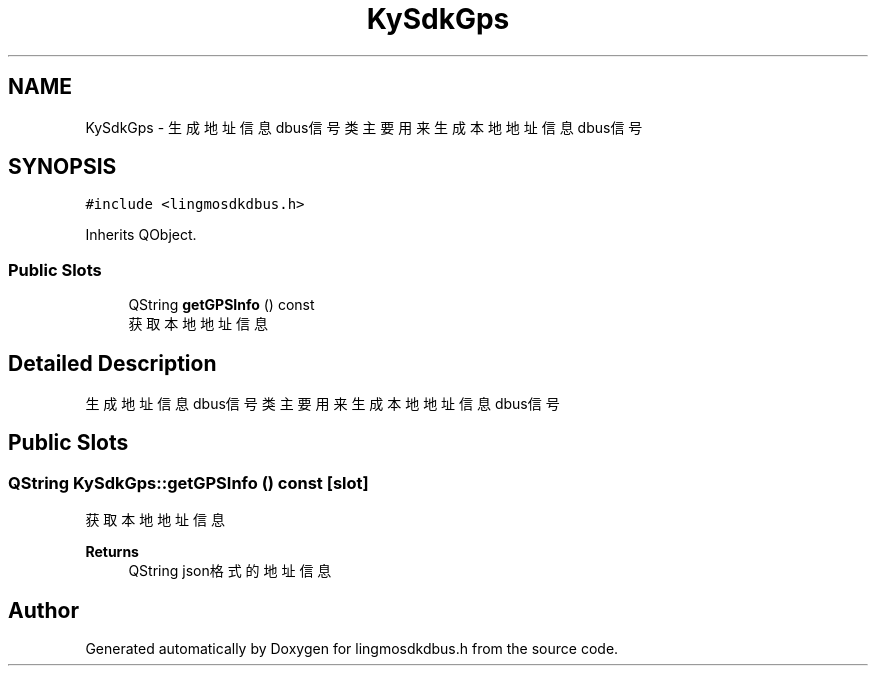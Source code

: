 .TH "KySdkGps" 3 "Wed Sep 20 2023" "My Project" \" -*- nroff -*-
.ad l
.nh
.SH NAME
KySdkGps \- 生成地址信息dbus信号类 主要用来生成本地地址信息dbus信号  

.SH SYNOPSIS
.br
.PP
.PP
\fC#include <lingmosdkdbus\&.h>\fP
.PP
Inherits QObject\&.
.SS "Public Slots"

.in +1c
.ti -1c
.RI "QString \fBgetGPSInfo\fP () const"
.br
.RI "获取本地地址信息 "
.in -1c
.SH "Detailed Description"
.PP 
生成地址信息dbus信号类 主要用来生成本地地址信息dbus信号 
.PP 

.SH "Public Slots"
.PP 
.SS "QString KySdkGps::getGPSInfo () const\fC [slot]\fP"

.PP
获取本地地址信息 
.PP
\fBReturns\fP
.RS 4
QString json格式的地址信息 
.RE
.PP

.SH "Author"
.PP 
Generated automatically by Doxygen for lingmosdkdbus.h from the source code\&.
